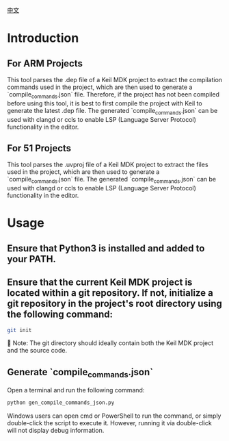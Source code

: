 #+BEGIN_COMMENT
#********************************************************************************
#Copyright © 2025 Wcq
#File Name: readme_en.org
#Author: Wcq
#Email: wcq-062821@163.com
#Created: 2025-01-21 14:28:23 
#Last Update: 2025-01-23 16:21:39
#         By: Wcq
#Description: 
#********************************************************************************
#+END_COMMENT
[[file:readme_zh.org][中文]]
* Introduction
** For ARM Projects
This tool parses the .dep file of a Keil MDK project to extract the compilation commands used in the project, which are then used to generate a `compile_commands.json` file.
Therefore, if the project has not been compiled before using this tool, it is best to first compile the project with Keil to generate the latest .dep file.
The generated `compile_commands.json` can be used with clangd or ccls to enable LSP (Language Server Protocol) functionality in the editor.
** For 51 Projects
This tool parses the .uvproj file of a Keil MDK project to extract the files used in the project, which are then used to generate a `compile_commands.json` file.
The generated `compile_commands.json` can be used with clangd or ccls to enable LSP (Language Server Protocol) functionality in the editor.

* Usage
** Ensure that Python3 is installed and added to your PATH.
** Ensure that the current Keil MDK project is located within a git repository. If not, initialize a git repository in the project's root directory using the following command:
#+BEGIN_SRC sh
git init
#+END_SRC
👿 Note: The git directory should ideally contain both the Keil MDK project and the source code.
** Generate `compile_commands.json`
Open a terminal and run the following command:
#+BEGIN_SRC sh
python gen_compile_commands_json.py
#+END_SRC
Windows users can open cmd or PowerShell to run the command, or simply double-click the script to execute it. However, running it via double-click will not display debug information.
